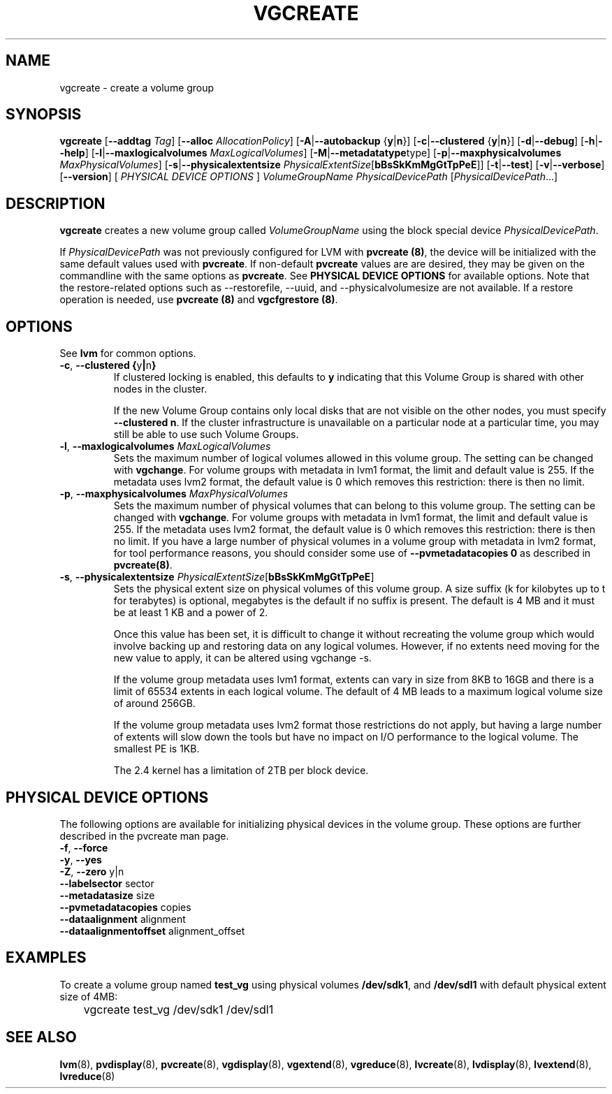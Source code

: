.\"	$NetBSD: vgcreate.8,v 1.1.1.2 2009/12/02 00:26:58 haad Exp $
.\"
.TH VGCREATE 8 "LVM TOOLS 2.02.56(1)-cvs (12-01-09)" "Sistina Software UK" \" -*- nroff -*-
.SH NAME
vgcreate \- create a volume group
.SH SYNOPSIS
.B vgcreate
.RB [ \-\-addtag
.IR Tag ]
.RB [ \-\-alloc 
.IR AllocationPolicy ]
.RB [ \-A | \-\-autobackup " {" y | n }]
.RB [ \-c | \-\-clustered " {" y | n }]
.RB [ \-d | \-\-debug ]
.RB [ \-h | \-\-help ]
.RB [ \-l | \-\-maxlogicalvolumes
.IR MaxLogicalVolumes ]
.RB [ -M | \-\-metadatatype type]
.RB [ -p | \-\-maxphysicalvolumes
.IR MaxPhysicalVolumes ]
.RB [ \-s | \-\-physicalextentsize
.IR PhysicalExtentSize [ \fBbBsSkKmMgGtTpPeE\fR ]]
.RB [ \-t | \-\-test ]
.RB [ \-v | \-\-verbose ]
.RB [ \-\-version ]
[ \fIPHYSICAL DEVICE OPTIONS\fP ]
.I VolumeGroupName PhysicalDevicePath
.RI [ PhysicalDevicePath ...]
.SH DESCRIPTION
.B vgcreate
creates a new volume group called
.I VolumeGroupName
using the block special device \fIPhysicalDevicePath\fP.
.sp
If \fIPhysicalDevicePath\fP was not previously configured for LVM with
\fBpvcreate (8)\fP, the device will be initialized with the same
default values used with \fBpvcreate\fP.  If non-default
\fPpvcreate\fP values are are desired, they may be given on the
commandline with the same options as \fPpvcreate\fP.  See
\fBPHYSICAL DEVICE OPTIONS\fP for available options.  Note
that the restore-related options such as --restorefile, --uuid,
and --physicalvolumesize are not available.  If a restore operation
is needed, use \fBpvcreate (8)\fP and \fBvgcfgrestore (8)\fP.
.SH OPTIONS
See \fBlvm\fP for common options.
.TP
.BR \-c ", " \-\-clustered " " { y | n }
If clustered locking is enabled, this defaults to \fBy\fP indicating that 
this Volume Group is shared with other nodes in the cluster.

If the new Volume Group contains only local disks that are not visible 
on the other nodes, you must specify \fB\-\-clustered\ n\fP.
If the cluster infrastructure is unavailable on a particular node at a
particular time, you may still be able to use such Volume Groups.
.TP
.BR \-l ", " \-\-maxlogicalvolumes " " \fIMaxLogicalVolumes\fR
Sets the maximum number of logical volumes allowed in this
volume group. 
The setting can be changed with \fBvgchange\fP.
For volume groups with metadata in lvm1 format, the limit
and default value is 255.  
If the metadata uses lvm2 format, the default value is 0
which removes this restriction: there is then no limit.
.TP
.BR \-p ", " \-\-maxphysicalvolumes " " \fIMaxPhysicalVolumes\fR
Sets the maximum number of physical volumes that can belong
to this volume group.
The setting can be changed with \fBvgchange\fP.
For volume groups with metadata in lvm1 format, the limit
and default value is 255.  
If the metadata uses lvm2 format, the default value is 0
which removes this restriction: there is then no limit.
If you have a large number of physical volumes in
a volume group with metadata in lvm2 format, 
for tool performance reasons, you should consider 
some use of \fB--pvmetadatacopies 0\fP
as described in \fBpvcreate(8)\fP.
.TP
.BR \-s ", " \-\-physicalextentsize " " \fIPhysicalExtentSize\fR[\fBbBsSkKmMgGtTpPeE\fR]
Sets the physical extent size on physical volumes of this volume group.
A size suffix (k for kilobytes up to t for terabytes) is optional, megabytes
is the default if no suffix is present.  
The default is 4 MB and it must be at least 1 KB and a power of 2.

Once this value has been set, it is difficult to change it without recreating
the volume group which would involve backing up and restoring data on any 
logical volumes.  However, if no extents need moving for the new
value to apply, it can be altered using vgchange \-s.

If the volume group metadata uses lvm1 format, extents can vary in size from
8KB to 16GB and there is a limit of 65534 extents in each logical volume.  The
default of 4 MB leads to a maximum logical volume size of around 256GB.  

If the volume group metadata uses lvm2 format those restrictions do not apply,
but having a large number of extents will slow down the tools but have no
impact on I/O performance to the logical volume.  The smallest PE is 1KB.

The 2.4 kernel has a limitation of 2TB per block device.
.SH PHYSICAL DEVICE OPTIONS
The following options are available for initializing physical devices in the
volume group.  These options are further described in the pvcreate man page.
.TP
.BR \-f ", " \-\-force
.TP
.BR \-y ", " \-\-yes
.TP
.BR \-Z ", " \-\-zero " y|n"
.TP
.BR \-\-labelsector " sector"
.TP
.BR \-\-metadatasize " size"
.TP
.BR \-\-pvmetadatacopies " copies"
.TP
.BR \-\-dataalignment " alignment"
.TP
.BR \-\-dataalignmentoffset " alignment_offset"
.SH EXAMPLES
To create a volume group named
.B test_vg 
using physical volumes
.BR /dev/sdk1 ", and " /dev/sdl1
with default physical extent size of 4MB:
.nf

\	vgcreate test_vg /dev/sdk1 /dev/sdl1

.fi
.SH SEE ALSO
.BR lvm (8),
.BR pvdisplay (8),
.BR pvcreate (8),
.BR vgdisplay (8),
.BR vgextend (8),
.BR vgreduce (8),
.BR lvcreate (8),
.BR lvdisplay (8),
.BR lvextend (8),
.BR lvreduce (8)
